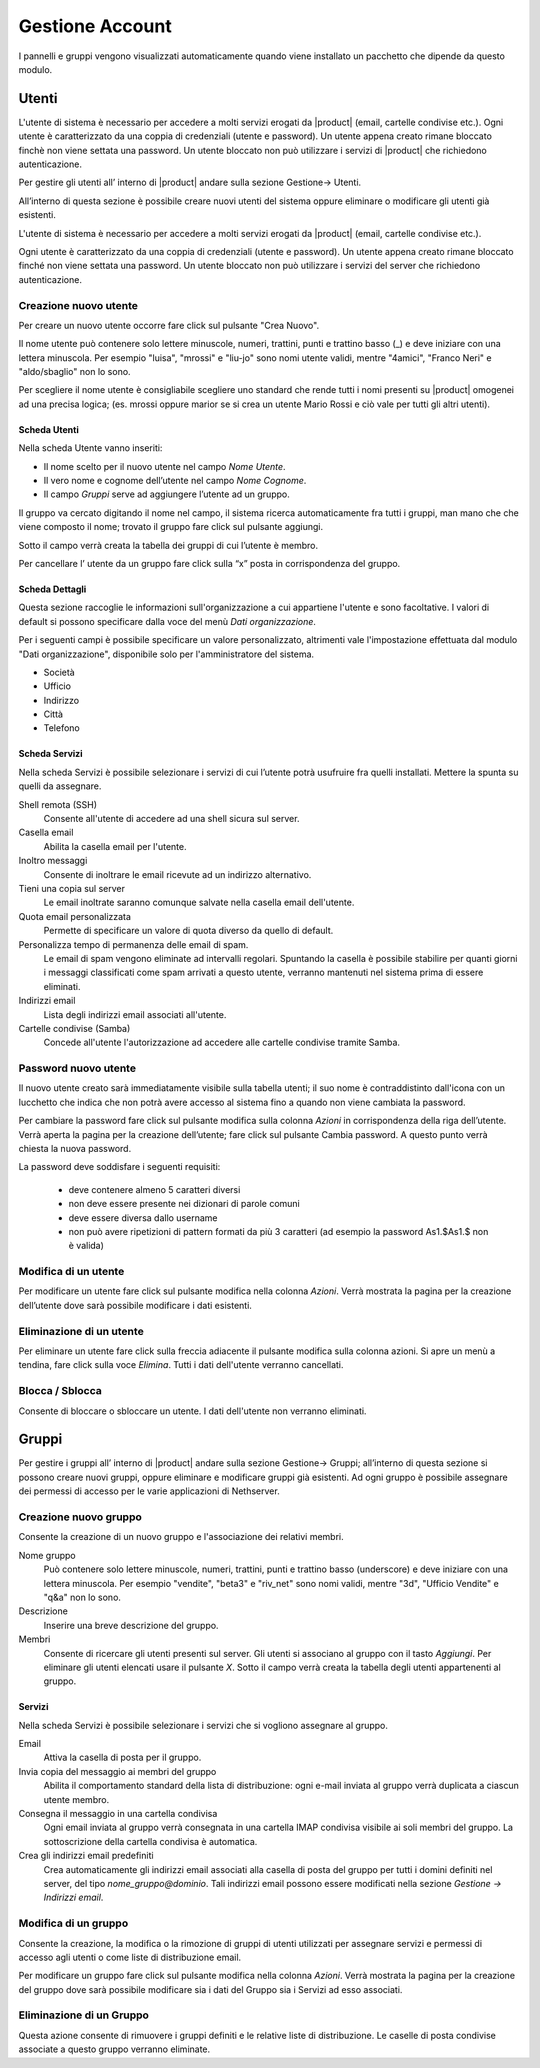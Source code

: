 ================
Gestione Account
================

I pannelli e gruppi vengono visualizzati automaticamente quando viene installato un pacchetto che dipende da questo modulo.


Utenti
======

L'utente di sistema è necessario per accedere a molti servizi erogati da |product| (email, cartelle condivise etc.).
Ogni utente è caratterizzato da una coppia di credenziali (utente e password). 
Un utente appena creato rimane bloccato finchè non viene settata una password. 
Un utente bloccato non può utilizzare i servizi di |product| che richiedono autenticazione.

Per gestire gli utenti all’ interno di |product| andare sulla sezione
Gestione→ Utenti.

All’interno di questa sezione è possibile creare nuovi utenti del
sistema oppure eliminare o modificare gli utenti già esistenti.

L'utente di sistema è necessario per accedere a molti servizi erogati da
|product| (email, cartelle condivise etc.).

Ogni utente è caratterizzato da una coppia di credenziali (utente e
password). Un utente appena creato rimane bloccato finché non viene
settata una password. Un utente bloccato non può utilizzare i servizi del
server che richiedono autenticazione.



Creazione nuovo utente
----------------------

Per creare un nuovo utente occorre fare click sul pulsante "Crea Nuovo".

Il nome utente può contenere solo lettere minuscole, numeri, trattini,
punti e trattino basso (\_) e deve iniziare con una lettera minuscola.
Per esempio "luisa", "mrossi" e "liu-jo" sono nomi utente validi, mentre "4amici", "Franco Neri" e "aldo/sbaglio" non lo sono.

Per scegliere il nome utente è consigliabile scegliere uno standard che
rende tutti i nomi presenti su |product| omogenei ad una precisa
logica; (es. mrossi oppure marior se si crea un utente Mario Rossi
e ciò vale per tutti gli altri utenti).


Scheda Utenti
^^^^^^^^^^^^^

Nella scheda Utente vanno inseriti:

* Il nome scelto per il nuovo utente nel campo *Nome Utente*.
* Il vero nome e cognome dell’utente nel campo *Nome Cognome*.
* Il campo *Gruppi* serve ad aggiungere l’utente ad un gruppo.


Il gruppo va cercato digitando il nome nel campo, il sistema ricerca automaticamente
fra tutti i gruppi, man mano che che viene composto il nome; trovato il
gruppo fare click sul pulsante aggiungi.

Sotto il campo verrà creata la tabella dei gruppi di cui l’utente è
membro.

Per cancellare l’ utente da un gruppo fare click sulla “x” posta in
corrispondenza del gruppo.


Scheda Dettagli
^^^^^^^^^^^^^^^

Questa sezione raccoglie le informazioni sull'organizzazione a cui
appartiene l'utente e sono facoltative. I valori di default si possono
specificare dalla voce del menù *Dati organizzazione*.

Per i seguenti campi è possibile specificare un valore personalizzato,
altrimenti vale l'impostazione effettuata dal modulo "Dati
organizzazione", disponibile solo per l'amministratore del sistema.

* Società
* Ufficio
* Indirizzo
* Città
* Telefono


Scheda Servizi
^^^^^^^^^^^^^^

Nella scheda Servizi è possibile selezionare i servizi di cui l’utente
potrà usufruire fra quelli installati. Mettere la spunta su quelli da assegnare.


Shell remota (SSH)
    Consente all'utente di accedere ad una shell sicura sul server.

Casella email
    Abilita la casella email per l'utente.

Inoltro messaggi
    Consente di inoltrare le email ricevute ad un indirizzo alternativo.

Tieni una copia sul server
    Le email inoltrate saranno comunque salvate nella casella email dell'utente.

Quota email personalizzata
    Permette di specificare un valore di quota diverso da quello di default.

Personalizza tempo di permanenza delle email di spam.
    Le email di spam vengono eliminate ad intervalli regolari. Spuntando
    la casella è possibile stabilire per quanti giorni i messaggi
    classificati come spam arrivati a questo utente, verranno mantenuti
    nel sistema prima di essere eliminati.

Indirizzi email
    Lista degli indirizzi email associati all'utente.

Cartelle condivise (Samba)
    Concede all'utente l'autorizzazione ad accedere alle cartelle
    condivise tramite Samba.


Password nuovo utente
----------------------

Il nuovo utente creato sarà immediatamente visibile sulla tabella
utenti; il suo nome è contraddistinto dall'icona con un lucchetto che indica
che non potrà avere accesso al sistema fino a quando non viene cambiata
la password.

Per cambiare la password fare click sul pulsante modifica sulla colonna
*Azioni* in corrispondenza della riga dell’utente. Verrà aperta la pagina
per la creazione dell’utente; fare click sul pulsante Cambia password. A
questo punto verrà chiesta la nuova password.

La password deve soddisfare i seguenti requisiti:

 * deve contenere almeno 5 caratteri diversi
 * non deve essere presente nei dizionari di parole comuni
 * deve essere diversa dallo username
 * non può avere ripetizioni di pattern formati da più 3 caratteri (ad esempio la password As1.$As1.$ non è valida)



Modifica di un utente
---------------------

Per modificare un utente fare click sul pulsante modifica nella colonna
*Azioni*. Verrà mostrata la pagina per la creazione dell’utente dove sarà
possibile modificare i dati esistenti.

Eliminazione di un utente
-------------------------

Per eliminare un utente fare click sulla freccia adiacente il pulsante
modifica sulla colonna azioni. Si apre un menù a tendina, fare click
sulla voce *Elimina*. Tutti i dati dell'utente verranno cancellati.

Blocca / Sblocca
----------------

Consente di bloccare o sbloccare un utente. I dati dell'utente non
verranno eliminati.


Gruppi
======

Per gestire i gruppi all’ interno di |product| andare sulla sezione
Gestione→ Gruppi; all’interno di questa sezione si possono creare nuovi
gruppi, oppure eliminare e modificare gruppi già esistenti. Ad ogni
gruppo è possibile assegnare dei permessi di accesso per le varie
applicazioni di Nethserver.


Creazione nuovo gruppo
----------------------

Consente la creazione di un nuovo gruppo e l'associazione dei relativi
membri.

Nome gruppo
    Può contenere solo lettere minuscole, numeri,
    trattini, punti e trattino basso (underscore) e deve iniziare con
    una lettera minuscola. Per esempio "vendite", "beta3" e "riv_net"
    sono nomi validi, mentre "3d", "Ufficio Vendite" e "q&a" non lo
    sono.
Descrizione
    Inserire una breve descrizione del gruppo.
Membri
    Consente di ricercare gli utenti presenti sul server. Gli utenti si
    associano al gruppo con il tasto *Aggiungi*. Per eliminare gli
    utenti elencati usare il pulsante *X*.
    Sotto il campo verrà creata la tabella degli utenti appartenenti al
    gruppo.



Servizi
^^^^^^^^^^^^^^

Nella scheda Servizi è possibile selezionare i servizi che si vogliono
assegnare al gruppo.


Email
    Attiva la casella di posta per il gruppo.
Invia copia del messaggio ai membri del gruppo
    Abilita il comportamento standard della lista di distribuzione: ogni
    e-mail inviata al gruppo verrà duplicata a ciascun utente membro.
Consegna il messaggio in una cartella condivisa
    Ogni email inviata al gruppo verrà consegnata in una cartella IMAP
    condivisa visibile ai soli membri del gruppo.
    La sottoscrizione della cartella condivisa è automatica.
Crea gli indirizzi email predefiniti
    Crea automaticamente gli indirizzi email associati alla casella di
    posta del gruppo per tutti i domini definiti nel server, del tipo
    *nome_gruppo@dominio*. Tali indirizzi email possono essere modificati
    nella sezione *Gestione -> Indirizzi email*.
    


Modifica di un gruppo
---------------------
Consente la creazione, la modifica o la rimozione di gruppi
di utenti utilizzati per assegnare servizi e permessi di accesso agli
utenti o come liste di distribuzione email.

Per modificare un gruppo fare click sul pulsante modifica nella colonna
*Azioni*. Verrà mostrata la pagina per la creazione del gruppo dove sarà
possibile modificare sia i dati del Gruppo sia i Servizi ad esso
associati.


Eliminazione di un Gruppo
-------------------------

Questa azione consente di rimuovere i gruppi definiti e le relative
liste di distribuzione. Le caselle di posta condivise associate a questo gruppo verranno eliminate.















